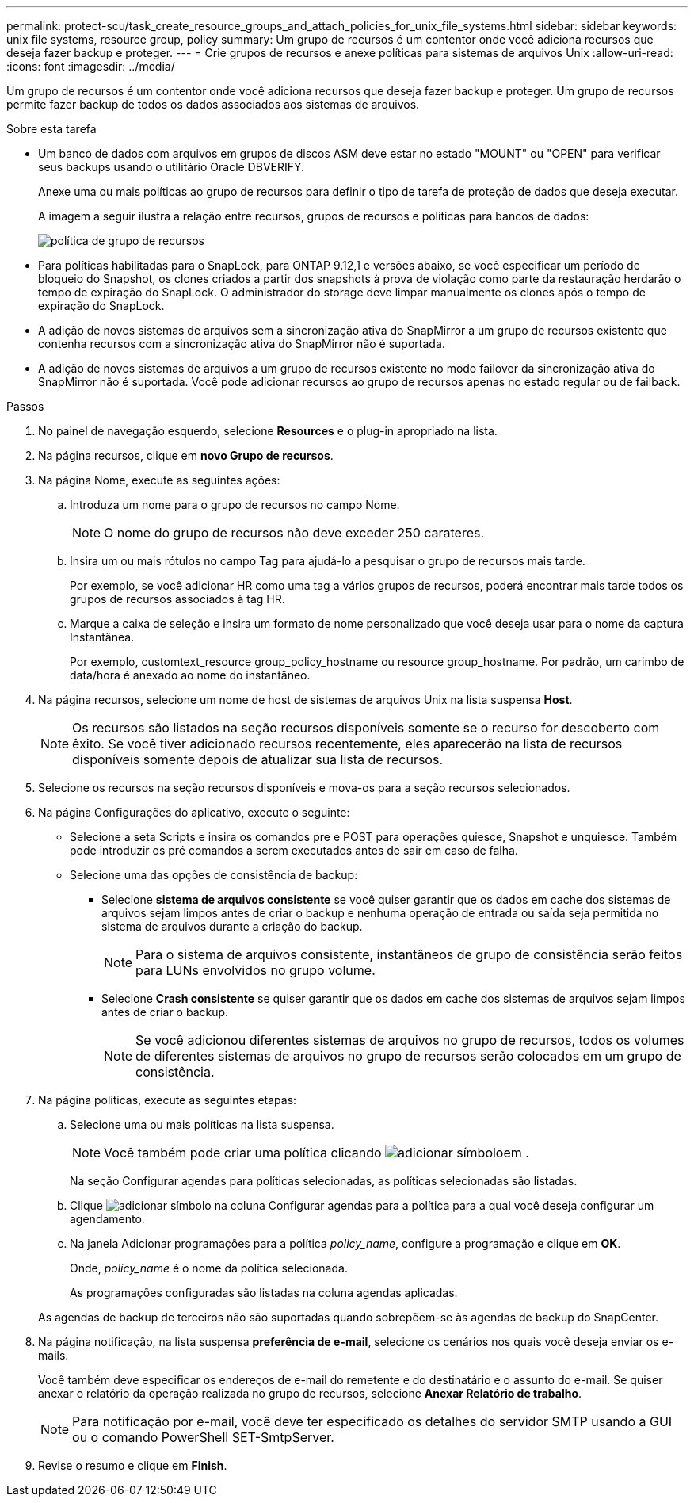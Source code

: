 ---
permalink: protect-scu/task_create_resource_groups_and_attach_policies_for_unix_file_systems.html 
sidebar: sidebar 
keywords: unix file systems, resource group, policy 
summary: Um grupo de recursos é um contentor onde você adiciona recursos que deseja fazer backup e proteger. 
---
= Crie grupos de recursos e anexe políticas para sistemas de arquivos Unix
:allow-uri-read: 
:icons: font
:imagesdir: ../media/


[role="lead"]
Um grupo de recursos é um contentor onde você adiciona recursos que deseja fazer backup e proteger. Um grupo de recursos permite fazer backup de todos os dados associados aos sistemas de arquivos.

.Sobre esta tarefa
* Um banco de dados com arquivos em grupos de discos ASM deve estar no estado "MOUNT" ou "OPEN" para verificar seus backups usando o utilitário Oracle DBVERIFY.
+
Anexe uma ou mais políticas ao grupo de recursos para definir o tipo de tarefa de proteção de dados que deseja executar.

+
A imagem a seguir ilustra a relação entre recursos, grupos de recursos e políticas para bancos de dados:

+
image::../media/sco_resourcegroup_policy.gif[política de grupo de recursos]

* Para políticas habilitadas para o SnapLock, para ONTAP 9.12,1 e versões abaixo, se você especificar um período de bloqueio do Snapshot, os clones criados a partir dos snapshots à prova de violação como parte da restauração herdarão o tempo de expiração do SnapLock. O administrador do storage deve limpar manualmente os clones após o tempo de expiração do SnapLock.
* A adição de novos sistemas de arquivos sem a sincronização ativa do SnapMirror a um grupo de recursos existente que contenha recursos com a sincronização ativa do SnapMirror não é suportada.
* A adição de novos sistemas de arquivos a um grupo de recursos existente no modo failover da sincronização ativa do SnapMirror não é suportada. Você pode adicionar recursos ao grupo de recursos apenas no estado regular ou de failback.


.Passos
. No painel de navegação esquerdo, selecione *Resources* e o plug-in apropriado na lista.
. Na página recursos, clique em *novo Grupo de recursos*.
. Na página Nome, execute as seguintes ações:
+
.. Introduza um nome para o grupo de recursos no campo Nome.
+

NOTE: O nome do grupo de recursos não deve exceder 250 carateres.

.. Insira um ou mais rótulos no campo Tag para ajudá-lo a pesquisar o grupo de recursos mais tarde.
+
Por exemplo, se você adicionar HR como uma tag a vários grupos de recursos, poderá encontrar mais tarde todos os grupos de recursos associados à tag HR.

.. Marque a caixa de seleção e insira um formato de nome personalizado que você deseja usar para o nome da captura Instantânea.
+
Por exemplo, customtext_resource group_policy_hostname ou resource group_hostname. Por padrão, um carimbo de data/hora é anexado ao nome do instantâneo.



. Na página recursos, selecione um nome de host de sistemas de arquivos Unix na lista suspensa *Host*.
+

NOTE: Os recursos são listados na seção recursos disponíveis somente se o recurso for descoberto com êxito. Se você tiver adicionado recursos recentemente, eles aparecerão na lista de recursos disponíveis somente depois de atualizar sua lista de recursos.

. Selecione os recursos na seção recursos disponíveis e mova-os para a seção recursos selecionados.
. Na página Configurações do aplicativo, execute o seguinte:
+
** Selecione a seta Scripts e insira os comandos pre e POST para operações quiesce, Snapshot e unquiesce. Também pode introduzir os pré comandos a serem executados antes de sair em caso de falha.
** Selecione uma das opções de consistência de backup:
+
*** Selecione *sistema de arquivos consistente* se você quiser garantir que os dados em cache dos sistemas de arquivos sejam limpos antes de criar o backup e nenhuma operação de entrada ou saída seja permitida no sistema de arquivos durante a criação do backup.
+

NOTE: Para o sistema de arquivos consistente, instantâneos de grupo de consistência serão feitos para LUNs envolvidos no grupo volume.

*** Selecione *Crash consistente* se quiser garantir que os dados em cache dos sistemas de arquivos sejam limpos antes de criar o backup.
+

NOTE: Se você adicionou diferentes sistemas de arquivos no grupo de recursos, todos os volumes de diferentes sistemas de arquivos no grupo de recursos serão colocados em um grupo de consistência.





. Na página políticas, execute as seguintes etapas:
+
.. Selecione uma ou mais políticas na lista suspensa.
+

NOTE: Você também pode criar uma política clicando image:../media/add_policy_from_resourcegroup.gif["adicionar símbolo"]em .

+
Na seção Configurar agendas para políticas selecionadas, as políticas selecionadas são listadas.

.. Clique image:../media/add_policy_from_resourcegroup.gif["adicionar símbolo"] na coluna Configurar agendas para a política para a qual você deseja configurar um agendamento.
.. Na janela Adicionar programações para a política _policy_name_, configure a programação e clique em *OK*.
+
Onde, _policy_name_ é o nome da política selecionada.

+
As programações configuradas são listadas na coluna agendas aplicadas.



+
As agendas de backup de terceiros não são suportadas quando sobrepõem-se às agendas de backup do SnapCenter.

. Na página notificação, na lista suspensa *preferência de e-mail*, selecione os cenários nos quais você deseja enviar os e-mails.
+
Você também deve especificar os endereços de e-mail do remetente e do destinatário e o assunto do e-mail. Se quiser anexar o relatório da operação realizada no grupo de recursos, selecione *Anexar Relatório de trabalho*.

+

NOTE: Para notificação por e-mail, você deve ter especificado os detalhes do servidor SMTP usando a GUI ou o comando PowerShell SET-SmtpServer.

. Revise o resumo e clique em *Finish*.

